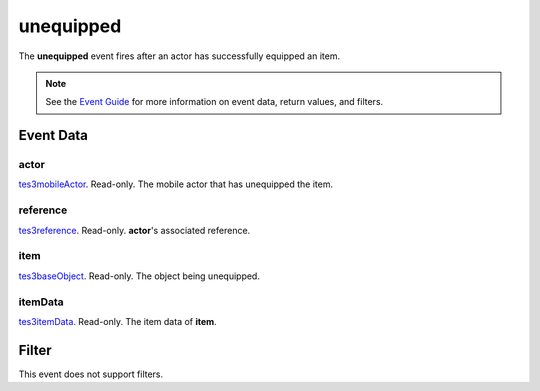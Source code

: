 
unequipped
========================================================

The **unequipped** event fires after an actor has successfully equipped an item.

.. note:: See the `Event Guide`_ for more information on event data, return values, and filters.


Event Data
--------------------------------------------------------

actor
~~~~~~~~~~~~~~~~~~~~~~~~~~~~~~~~~~~~~~~~~~~~~~~~~~~~~~~
`tes3mobileActor`_. Read-only. The mobile actor that has unequipped the item.

reference
~~~~~~~~~~~~~~~~~~~~~~~~~~~~~~~~~~~~~~~~~~~~~~~~~~~~~~~
`tes3reference`_. Read-only. **actor**'s associated reference.

item
~~~~~~~~~~~~~~~~~~~~~~~~~~~~~~~~~~~~~~~~~~~~~~~~~~~~~~~
`tes3baseObject`_. Read-only. The object being unequipped.

itemData
~~~~~~~~~~~~~~~~~~~~~~~~~~~~~~~~~~~~~~~~~~~~~~~~~~~~~~~
`tes3itemData`_. Read-only. The item data of **item**.


Filter
--------------------------------------------------------
This event does not support filters.


.. _`Event Guide`: ../guide/events.html
.. _`tes3mobileActor`: ../type/tes3/mobileActor.html
.. _`tes3reference`: ../type/tes3/reference.html
.. _`tes3baseObject`: ../type/tes3/baseObject.html
.. _`tes3itemData`: ../type/tes3/itemData.html
